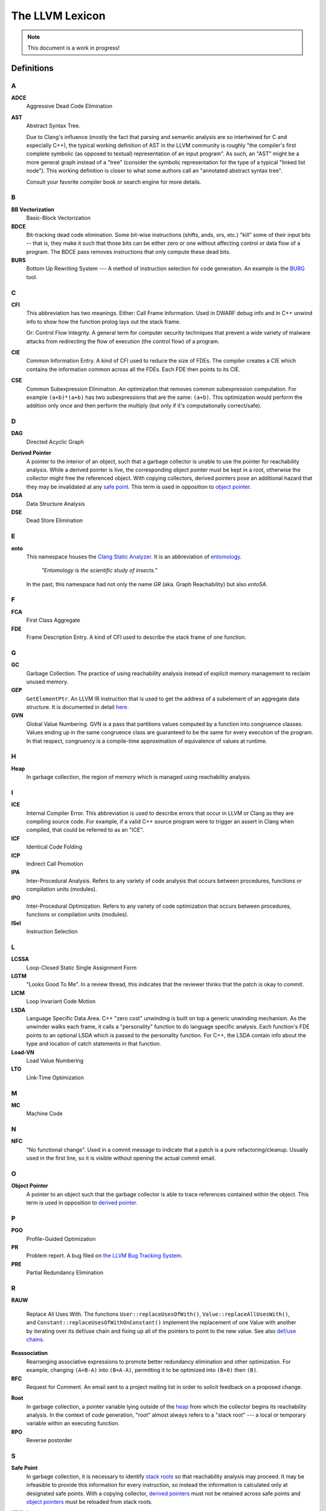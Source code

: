 ================
The LLVM Lexicon
================

.. note::

    This document is a work in progress!

Definitions
===========

A
-

**ADCE**
    Aggressive Dead Code Elimination

**AST**
    Abstract Syntax Tree.

    Due to Clang's influence (mostly the fact that parsing and semantic
    analysis are so intertwined for C and especially C++), the typical
    working definition of AST in the LLVM community is roughly "the
    compiler's first complete symbolic (as opposed to textual)
    representation of an input program".
    As such, an "AST" might be a more general graph instead of a "tree"
    (consider the symbolic representation for the type of a typical "linked
    list node"). This working definition is closer to what some authors
    call an "annotated abstract syntax tree".

    Consult your favorite compiler book or search engine for more details.

B
-

.. _lexicon-bb-vectorization:

**BB Vectorization**
    Basic-Block Vectorization

**BDCE**
    Bit-tracking dead code elimination. Some bit-wise instructions (shifts,
    ands, ors, etc.) "kill" some of their input bits -- that is, they make it
    such that those bits can be either zero or one without affecting control or
    data flow of a program. The BDCE pass removes instructions that only
    compute these dead bits.

**BURS**
    Bottom Up Rewriting System --- A method of instruction selection for code
    generation.  An example is the `BURG
    <http://www.program-transformation.org/Transform/BURG>`_ tool.

C
-

**CFI**
    This abbreviation has two meanings.
    Either:
    Call Frame Information. Used in DWARF debug info and in C++ unwind info
    to show how the function prolog lays out the stack frame.

    Or:
    Control Flow Integrity. A general term for computer security techniques
    that prevent a wide variety of malware attacks from redirecting the flow
    of execution (the control flow) of a program.

**CIE**
    Common Information Entry.  A kind of CFI used to reduce the size of FDEs.
    The compiler creates a CIE which contains the information common across all
    the FDEs.  Each FDE then points to its CIE.

**CSE**
    Common Subexpression Elimination. An optimization that removes common
    subexpression computation. For example ``(a+b)*(a+b)`` has two
    subexpressions that are the same: ``(a+b)``. This optimization would
    perform the addition only once and then perform the multiply (but only if
    it's computationally correct/safe).

D
-

**DAG**
    Directed Acyclic Graph

.. _derived pointer:
.. _derived pointers:

**Derived Pointer**
    A pointer to the interior of an object, such that a garbage collector is
    unable to use the pointer for reachability analysis. While a derived pointer
    is live, the corresponding object pointer must be kept in a root, otherwise
    the collector might free the referenced object. With copying collectors,
    derived pointers pose an additional hazard that they may be invalidated at
    any `safe point`_. This term is used in opposition to `object pointer`_.

**DSA**
    Data Structure Analysis

**DSE**
    Dead Store Elimination

E
-

**ento**
    This namespace houses the
    `Clang Static Analyzer <https://clang.llvm.org/docs/ClangStaticAnalyzer.html>`_.
    It is an abbreviation of `entomology <https://en.wikipedia.org/wiki/Entomology>`_.

      *"Entomology is the scientific study of insects."*

    In the past, this namespace had not only the name `GR` (aka. Graph Reachability)
    but also `entoSA`.

F
-

**FCA**
    First Class Aggregate

**FDE**
    Frame Description Entry. A kind of CFI used to describe the stack frame of
    one function.

G
-

**GC**
    Garbage Collection. The practice of using reachability analysis instead of
    explicit memory management to reclaim unused memory.

**GEP**
    ``GetElementPtr``. An LLVM IR instruction that is used to get the address
    of a subelement of an aggregate data structure. It is documented in detail
    `here <https://llvm.org/docs/GetElementPtr.html>`_.

**GVN**
    Global Value Numbering. GVN is a pass that partitions values computed by a
    function into congruence classes. Values ending up in the same congruence
    class are guaranteed to be the same for every execution of the program.
    In that respect, congruency is a compile-time approximation of equivalence
    of values at runtime.

H
-

.. _heap:

**Heap**
    In garbage collection, the region of memory which is managed using
    reachability analysis.

I
-

**ICE**
    Internal Compiler Error. This abbreviation is used to describe errors
    that occur in LLVM or Clang as they are compiling source code. For example,
    if a valid C++ source program were to trigger an assert in Clang when
    compiled, that could be referred to as an "ICE".

**ICF**
    Identical Code Folding

**ICP**
    Indirect Call Promotion

**IPA**
    Inter-Procedural Analysis. Refers to any variety of code analysis that
    occurs between procedures, functions or compilation units (modules).

**IPO**
    Inter-Procedural Optimization. Refers to any variety of code optimization
    that occurs between procedures, functions or compilation units (modules).

**ISel**
    Instruction Selection

L
-

**LCSSA**
    Loop-Closed Static Single Assignment Form

**LGTM**
    "Looks Good To Me". In a review thread, this indicates that the
    reviewer thinks that the patch is okay to commit.

**LICM**
    Loop Invariant Code Motion

**LSDA**
    Language Specific Data Area.  C++ "zero cost" unwinding is built on top a
    generic unwinding mechanism.  As the unwinder walks each frame, it calls
    a "personality" function to do language specific analysis.  Each function's
    FDE points to an optional LSDA which is passed to the personality function.
    For C++, the LSDA contain info about the type and location of catch
    statements in that function.

**Load-VN**
    Load Value Numbering

**LTO**
    Link-Time Optimization

M
-

**MC**
    Machine Code

N
-
.. _nfc:

**NFC**
  "No functional change". Used in a commit message to indicate that a patch
  is a pure refactoring/cleanup.
  Usually used in the first line, so it is visible without opening the
  actual commit email.

O
-
.. _object pointer:
.. _object pointers:

**Object Pointer**
    A pointer to an object such that the garbage collector is able to trace
    references contained within the object. This term is used in opposition to
    `derived pointer`_.

P
-

**PGO**
    Profile-Guided Optimization

**PR**
    Problem report. A bug filed on `the LLVM Bug Tracking System
    <https://bugs.llvm.org/enter_bug.cgi>`_.

**PRE**
    Partial Redundancy Elimination

R
-

**RAUW**

    Replace All Uses With. The functions ``User::replaceUsesOfWith()``,
    ``Value::replaceAllUsesWith()``, and
    ``Constant::replaceUsesOfWithOnConstant()`` implement the replacement of one
    Value with another by iterating over its def/use chain and fixing up all of
    the pointers to point to the new value.  See
    also `def/use chains <ProgrammersManual.html#iterating-over-def-use-use-def-chains>`_.

**Reassociation**
    Rearranging associative expressions to promote better redundancy elimination
    and other optimization.  For example, changing ``(A+B-A)`` into ``(B+A-A)``,
    permitting it to be optimized into ``(B+0)`` then ``(B)``.

**RFC**
  Request for Comment. An email sent to a project mailing list in order to
  solicit feedback on a proposed change.

.. _roots:
.. _stack roots:

**Root**
    In garbage collection, a pointer variable lying outside of the `heap`_ from
    which the collector begins its reachability analysis. In the context of code
    generation, "root" almost always refers to a "stack root" --- a local or
    temporary variable within an executing function.

**RPO**
    Reverse postorder

S
-

.. _safe point:

**Safe Point**
    In garbage collection, it is necessary to identify `stack roots`_ so that
    reachability analysis may proceed. It may be infeasible to provide this
    information for every instruction, so instead the information is
    calculated only at designated safe points. With a copying collector,
    `derived pointers`_ must not be retained across safe points and `object
    pointers`_ must be reloaded from stack roots.

**SDISel**
    Selection DAG Instruction Selection.

**SCC**
    Strongly Connected Component

**SCCP**
    Sparse Conditional Constant Propagation

**SLP**
    Superword-Level Parallelism, same as :ref:`Basic-Block Vectorization
    <lexicon-bb-vectorization>`.

**Splat**
    Splat refers to a vector of identical scalar elements.

    The term is based on the PowerPC Altivec instructions that provided
    this functionality in hardware. For example, "vsplth" and the corresponding
    software intrinsic "vec_splat()". Examples of other hardware names for this
    action include "duplicate" (ARM) and "broadcast" (x86).

**SRoA**
    Scalar Replacement of Aggregates

**SSA**
    Static Single Assignment

**Stack Map**
    In garbage collection, metadata emitted by the code generator which
    identifies `roots`_ within the stack frame of an executing function.

T
-

**TBAA**
    Type-Based Alias Analysis


W
-

**WPD**
    Whole Program Devirtualization

